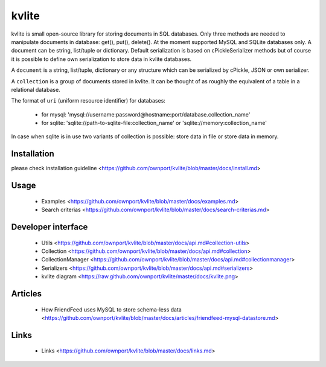 ======
kvlite
======

kvlite is small open-source library for storing documents in SQL databases. Only three methods are needed to manipulate documents in database: get(), put(), delete(). At the moment supported MySQL and SQLite databases only. A document can be string, list/tuple or dictionary. Default serialization is based on cPickleSerializer methods but of course it is possible to define own serialization to store data in kvlite databases. 

A ``document`` is a string, list/tuple, dictionary or any structure which can be serialized by cPickle, JSON or own serializer.

A ``collection`` is a group of documents stored in kvlite. It can be thought of as roughly the equivalent of a table in a relational database.

The format of ``uri`` (uniform resource identifier) for databases:

 * for mysql: 'mysql://username:password@hostname:port/database.collection_name'
 * for sqlite: 'sqlite://path-to-sqlite-file:collection_name' or 'sqlite://memory:collection_name'
 
In case when sqlite is in use two variants of collection is possible: store data in file or store data in memory.


Installation
============

please check installation guideline <https://github.com/ownport/kvlite/blob/master/docs/install.md>

Usage
=====
 - Examples <https://github.com/ownport/kvlite/blob/master/docs/examples.md> 
 - Search criterias <https://github.com/ownport/kvlite/blob/master/docs/search-criterias.md>

Developer interface
===================
 - Utils <https://github.com/ownport/kvlite/blob/master/docs/api.md#collection-utils>
 - Collection <https://github.com/ownport/kvlite/blob/master/docs/api.md#collection>
 - CollectionManager <https://github.com/ownport/kvlite/blob/master/docs/api.md#collectionmanager>
 - Serializers <https://github.com/ownport/kvlite/blob/master/docs/api.md#serializers>
 - kvlite diagram <https://raw.github.com/ownport/kvlite/master/docs/kvlite.png>

Articles
========
 - How FriendFeed uses MySQL to store schema-less data <https://github.com/ownport/kvlite/blob/master/docs/articles/friendfeed-mysql-datastore.md>
 
Links
=====
 - Links <https://github.com/ownport/kvlite/blob/master/docs/links.md> 


